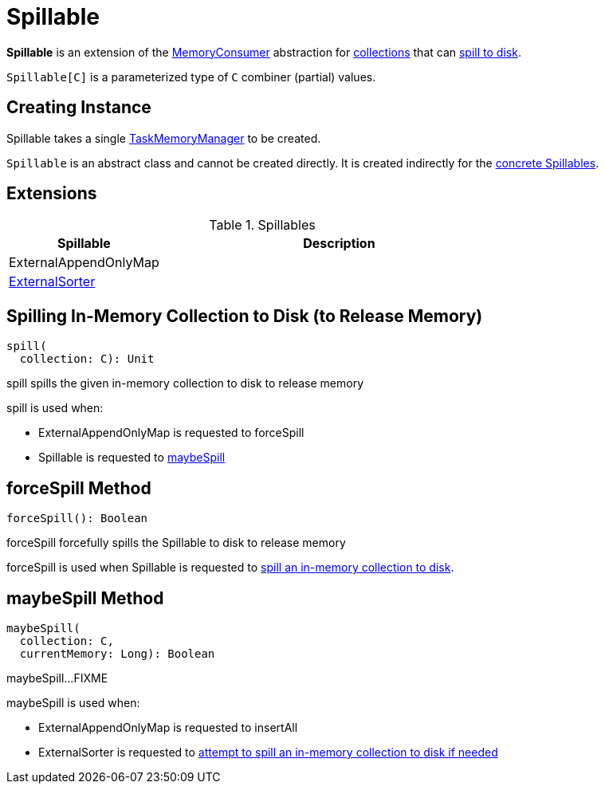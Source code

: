 = [[Spillable]] Spillable

*Spillable* is an extension of the xref:memory:MemoryConsumer.adoc[MemoryConsumer] abstraction for <<implementations, collections>> that can <<spill, spill to disk>>.

`Spillable[C]` is a parameterized type of `C` combiner (partial) values.

== [[creating-instance]] Creating Instance

[[taskMemoryManager]]
Spillable takes a single xref:memory:TaskMemoryManager.adoc[TaskMemoryManager] to be created.

`Spillable` is an abstract class and cannot be created directly. It is created indirectly for the <<implementations, concrete Spillables>>.

== [[extensions]] Extensions

.Spillables
[cols="30,70",options="header",width="100%"]
|===
| Spillable
| Description

| ExternalAppendOnlyMap
| [[ExternalAppendOnlyMap]]

| xref:shuffle:ExternalSorter.adoc[ExternalSorter]
| [[ExternalSorter]]

|===

== [[spill]] Spilling In-Memory Collection to Disk (to Release Memory)

[source, scala]
----
spill(
  collection: C): Unit
----

spill spills the given in-memory collection to disk to release memory

spill is used when:

* ExternalAppendOnlyMap is requested to forceSpill

* Spillable is requested to <<maybeSpill, maybeSpill>>

== [[forceSpill]] forceSpill Method

[source, scala]
----
forceSpill(): Boolean
----

forceSpill forcefully spills the Spillable to disk to release memory

forceSpill is used when Spillable is requested to <<spill, spill an in-memory collection to disk>>.

== [[maybeSpill]] maybeSpill Method

[source, scala]
----
maybeSpill(
  collection: C,
  currentMemory: Long): Boolean
----

maybeSpill...FIXME

maybeSpill is used when:

* ExternalAppendOnlyMap is requested to insertAll

* ExternalSorter is requested to xref:shuffle:ExternalSorter.adoc#maybeSpillCollection[attempt to spill an in-memory collection to disk if needed]
